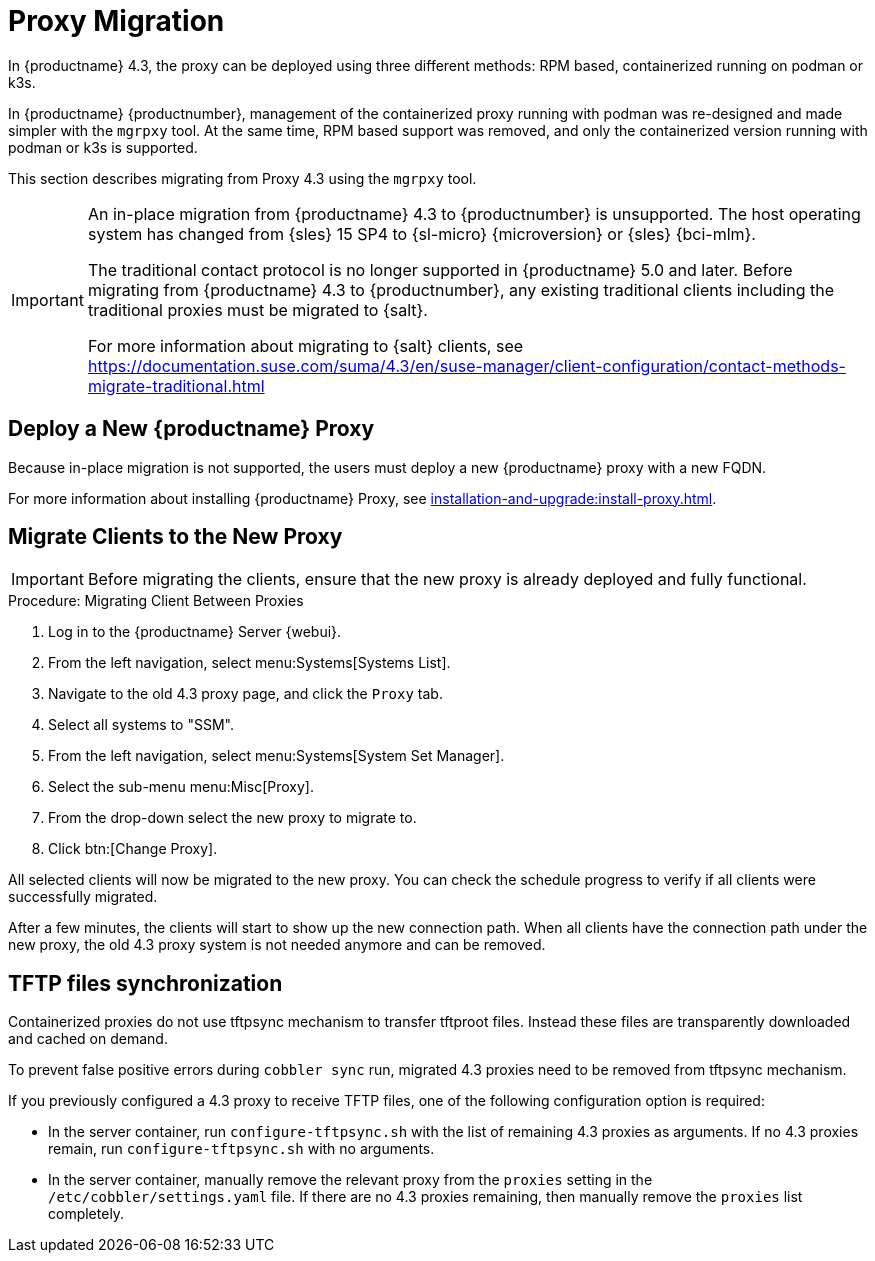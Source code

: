 = Proxy Migration
ifeval::[{uyuni-content} == true]
:noindex:
endif::[]


In {productname} 4.3, the proxy can be deployed using three different methods: RPM based, containerized running on podman or k3s.

In {productname} {productnumber}, management of the containerized proxy running with podman was re-designed and made simpler with the [command]``mgrpxy`` tool.
At the same time, RPM based support was removed, and only the containerized version running with podman or k3s is supported.

This section describes migrating from Proxy 4.3 using the [command]``mgrpxy`` tool.

[IMPORTANT]
====
An in-place migration from {productname} 4.3 to {productnumber} is unsupported.
The host operating system has changed from {sles} 15 SP4 to {sl-micro} {microversion} or {sles} {bci-mlm}.

The traditional contact protocol is no longer supported in {productname} 5.0 and later.
Before migrating from {productname} 4.3 to {productnumber}, any existing traditional clients including the traditional proxies must be migrated to {salt}.

For more information about migrating to {salt} clients, see https://documentation.suse.com/suma/4.3/en/suse-manager/client-configuration/contact-methods-migrate-traditional.html
====



== Deploy a New {productname} Proxy

Because in-place migration is not supported, the users must deploy a new {productname} proxy with a new FQDN.

For more information about installing {productname} Proxy, see xref:installation-and-upgrade:install-proxy.adoc[].

== Migrate Clients to the New Proxy

[IMPORTANT]
====
Before migrating the clients, ensure that the new proxy is already deployed and fully functional.
====

.Procedure: Migrating Client Between Proxies
. Log in to the {productname} Server {webui}.
. From the left navigation, select menu:Systems[Systems List].
. Navigate to the old 4.3 proxy page, and click the [guimenu]``Proxy`` tab.
. Select all systems to "SSM".
. From the left navigation, select menu:Systems[System Set Manager].
. Select the sub-menu menu:Misc[Proxy].
. From the drop-down select the new proxy to migrate to.
. Click btn:[Change Proxy].

All selected clients will now be migrated to the new proxy.
You can check the schedule progress to verify if all clients were successfully migrated.


After a few minutes, the clients will start to show up the new connection path.
When all clients have the connection path under the new proxy, the old 4.3 proxy system is not needed anymore and can be removed.



== TFTP files synchronization

Containerized proxies do not use tftpsync mechanism to transfer tftproot files.
Instead these files are transparently downloaded and cached on demand.

To prevent false positive errors during [command]``cobbler sync`` run, migrated 4.3 proxies need to be removed from tftpsync mechanism.

If you previously configured a 4.3 proxy to receive TFTP files, one of the following configuration option is required:


* In the server container, run [command]``configure-tftpsync.sh`` with the list of remaining 4.3 proxies as arguments.
If no 4.3 proxies remain, run [command]``configure-tftpsync.sh`` with no arguments.


* In the server container, manually remove the relevant proxy from the [option]``proxies`` setting in the [path]``/etc/cobbler/settings.yaml`` file.
If there are no 4.3 proxies remaining, then manually remove the [option]``proxies`` list completely.


